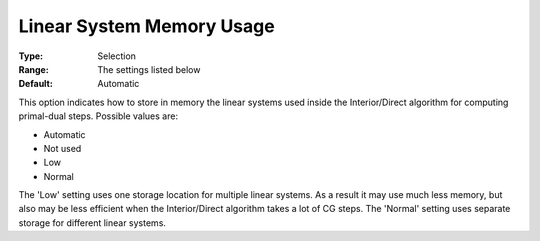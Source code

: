.. _KNITRO_IP_-_Linear_System_Memory_Usage:


Linear System Memory Usage
==========================



:Type:	Selection	
:Range:	The settings listed below	
:Default:	Automatic	



This option indicates how to store in memory the linear systems used inside the Interior/Direct algorithm for computing primal-dual steps. Possible values are:



*	Automatic
*	Not used
*	Low
*	Normal




The 'Low' setting uses one storage location for multiple linear systems. As a result it may use much less memory, but also may be less efficient when the Interior/Direct algorithm takes a lot of CG steps. The 'Normal' setting uses separate storage for different linear systems.

